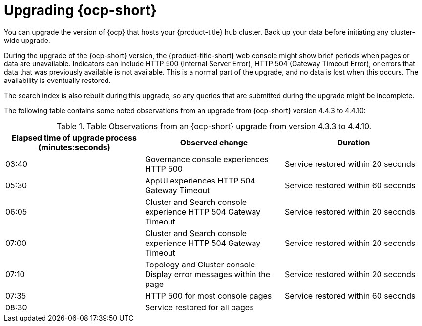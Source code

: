 [#upgrading_ocp]
= Upgrading {ocp-short}

You can upgrade the version of {ocp} that hosts your {product-title} hub cluster. Back up your data before initiating any cluster-wide upgrade. 

During the upgrade of the {ocp-short} version, the {product-title-short} web console might show brief periods when pages or data are unavailable. Indicators can include HTTP 500 (Internal Server Error), HTTP 504 (Gateway Timeout Error), or errors that data that was previously available is not available. This is a normal part of the upgrade, and no data is lost when this occurs. The availability is eventually restored. 

The search index is also rebuilt during this upgrade, so any queries that are submitted during the upgrade might be incomplete.

The following table contains some noted observations from an upgrade from {ocp-short} version 4.4.3 to 4.4.10:

.Table Observations from an {ocp-short} upgrade from version 4.3.3 to 4.4.10.
|===
| Elapsed time of upgrade process (minutes:seconds) | Observed change | Duration

| 03:40 | Governance console experiences HTTP 500 | Service restored within 20 seconds
| 05:30 | AppUI experiences HTTP 504 Gateway Timeout | Service restored within 60 seconds
| 06:05 | Cluster and Search console  experience HTTP 504 Gateway Timeout | Service restored within 20 seconds
| 07:00 | Cluster and Search console experience HTTP 504 Gateway Timeout | Service restored within 20 seconds
| 07:10 | Topology and Cluster console Display error messages within the page | Service restored within 20 seconds
| 07:35 | HTTP 500 for most console pages | Service restored within 60 seconds
| 08:30 | Service restored for all pages | 
|===
